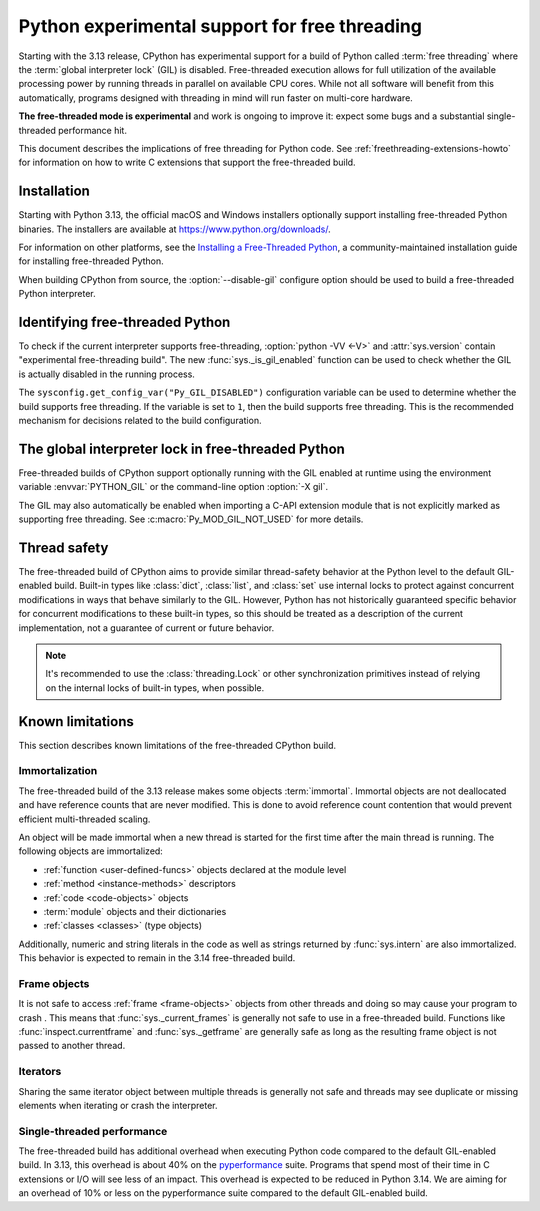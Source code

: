 .. _freethreading-python-howto:

**********************************************
Python experimental support for free threading
**********************************************

Starting with the 3.13 release, CPython has experimental support for a build of
Python called :term:`free threading` where the :term:`global interpreter lock`
(GIL) is disabled.  Free-threaded execution allows for full utilization of the
available processing power by running threads in parallel on available CPU cores.
While not all software will benefit from this automatically, programs
designed with threading in mind will run faster on multi-core hardware.

**The free-threaded mode is experimental** and work is ongoing to improve it:
expect some bugs and a substantial single-threaded performance hit.

This document describes the implications of free threading
for Python code.  See :ref:`freethreading-extensions-howto` for information on
how to write C extensions that support the free-threaded build.

.. seealso::

   :pep:`703` – Making the Global Interpreter Lock Optional in CPython for an
   overall description of free-threaded Python.


Installation
============

Starting with Python 3.13, the official macOS and Windows installers
optionally support installing free-threaded Python binaries.  The installers
are available at https://www.python.org/downloads/.

For information on other platforms, see the `Installing a Free-Threaded Python
<https://py-free-threading.github.io/installing_cpython/>`_, a
community-maintained installation guide for installing free-threaded Python.

When building CPython from source, the :option:`--disable-gil` configure option
should be used to build a free-threaded Python interpreter.


Identifying free-threaded Python
================================

To check if the current interpreter supports free-threading, :option:`python -VV <-V>`
and :attr:`sys.version` contain "experimental free-threading build".
The new :func:`sys._is_gil_enabled` function can be used to check whether
the GIL is actually disabled in the running process.

The ``sysconfig.get_config_var("Py_GIL_DISABLED")`` configuration variable can
be used to determine whether the build supports free threading.  If the variable
is set to ``1``, then the build supports free threading.  This is the recommended
mechanism for decisions related to the build configuration.


The global interpreter lock in free-threaded Python
===================================================

Free-threaded builds of CPython support optionally running with the GIL enabled
at runtime using the environment variable :envvar:`PYTHON_GIL` or
the command-line option :option:`-X gil`.

The GIL may also automatically be enabled when importing a C-API extension
module that is not explicitly marked as supporting free threading.  See 
:c:macro:`Py_MOD_GIL_NOT_USED` for more details.


Thread safety
=============

The free-threaded build of CPython aims to provide similar thread-safety
behavior at the Python level to the default GIL-enabled build.  Built-in
types like :class:`dict`, :class:`list`, and :class:`set` use internal locks
to protect against concurrent modifications in ways that behave similarly to
the GIL.  However, Python has not historically guaranteed specific behavior for
concurrent modifications to these built-in types, so this should be treated
as a description of the current implementation, not a guarantee of current or
future behavior.

.. note::

   It's recommended to use the :class:`threading.Lock` or other synchronization
   primitives instead of relying on the internal locks of built-in types, when
   possible.


Known limitations
=================

This section describes known limitations of the free-threaded CPython build.

Immortalization
---------------

The free-threaded build of the 3.13 release makes some objects :term:`immortal`.
Immortal objects are not deallocated and have reference counts that are
never modified.  This is done to avoid reference count contention that would
prevent efficient multi-threaded scaling.

An object will be made immortal when a new thread is started for the first time
after the main thread is running.  The following objects are immortalized:

* :ref:`function <user-defined-funcs>` objects declared at the module level
* :ref:`method <instance-methods>` descriptors
* :ref:`code <code-objects>` objects
* :term:`module` objects and their dictionaries
* :ref:`classes <classes>` (type objects)



Additionally, numeric and string literals in the code as well as strings
returned by :func:`sys.intern` are also immortalized.  This behavior is
expected to remain in the 3.14 free-threaded build.


Frame objects
-------------

It is not safe to access :ref:`frame <frame-objects>` objects from other
threads and doing so may cause your program to crash .  This means that
:func:`sys._current_frames` is generally not safe to use in a free-threaded
build.  Functions like :func:`inspect.currentframe` and :func:`sys._getframe`
are generally safe as long as the resulting frame object is not passed to
another thread.

Iterators
---------

Sharing the same iterator object between multiple threads is generally not
safe and threads may see duplicate or missing elements when iterating or crash
the interpreter.


Single-threaded performance
---------------------------

The free-threaded build has additional overhead when executing Python code
compared to the default GIL-enabled build.  In 3.13, this overhead is about
40% on the `pyperformance <https://pyperformance.readthedocs.io/>`_ suite.
Programs that spend most of their time in C extensions or I/O will see
less of an impact.  This overhead is expected to be reduced in Python
3.14.   We are aiming for an overhead of 10% or less on the pyperformance
suite compared to the default GIL-enabled build.
